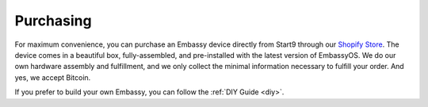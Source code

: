 .. _purchasing:

**********
Purchasing
**********

For maximum convenience, you can purchase an Embassy device directly from Start9 through our `Shopify Store <https://store.start9.com>`_. The device comes in a beautiful box, fully-assembled, and pre-installed with the latest version of EmbassyOS. We do our own hardware assembly and fulfillment, and we only collect the minimal information necessary to fulfill your order. And yes, we accept Bitcoin.

If you prefer to build your own Embassy, you can follow the :ref:`DIY Guide <diy>`.